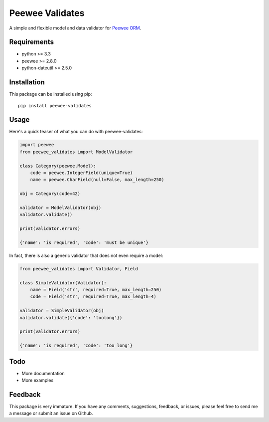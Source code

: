 Peewee Validates
################

A simple and flexible model and data validator for `Peewee ORM <http://docs.peewee-orm.com/>`_.

.. image:: http://img.shields.io/travis/timster/peewee-validates.svg?style=flat-square
    :target: http://travis-ci.org/timster/peewee-validates
    :alt: Build Status

.. image:: http://img.shields.io/coveralls/timster/peewee-validates.svg?style=flat-square
    :target: https://coveralls.io/r/timster/peewee-validates
    :alt: Code Coverage

.. image:: http://img.shields.io/pypi/v/peewee-validates.svg?style=flat-square
    :target: https://pypi.python.org/pypi/peewee-validates
    :alt: Version

.. image:: http://img.shields.io/pypi/dm/peewee-validates.svg?style=flat-square
    :target: https://pypi.python.org/pypi/peewee-validates
    :alt: Downloads

Requirements
============

* python >= 3.3
* peewee >= 2.8.0
* python-dateutil >= 2.5.0

Installation
============

This package can be installed using pip:

::

    pip install peewee-validates

Usage
=====

Here's a quick teaser of what you can do with peewee-validates:

.. code:: python

    import peewee
    from peewee_validates import ModelValidator

    class Category(peewee.Model):
        code = peewee.IntegerField(unique=True)
        name = peewee.CharField(null=False, max_length=250)

    obj = Category(code=42)

    validator = ModelValidator(obj)
    validator.validate()

    print(validator.errors)

    {'name': 'is required', 'code': 'must be unique'}

In fact, there is also a generic validator that does not even require a model:

.. code:: python

    from peewee_validates import Validator, Field

    class SimpleValidator(Validator):
        name = Field('str', required=True, max_length=250)
        code = Field('str', required=True, max_length=4)

    validator = SimpleValidator(obj)
    validator.validate({'code': 'toolong'})

    print(validator.errors)

    {'name': 'is required', 'code': 'too long'}

Todo
====

* More documentation
* More examples

Feedback
========

This package is very immature. If you have any comments, suggestions, feedback, or issues, please
feel free to send me a message or submit an issue on Github.


